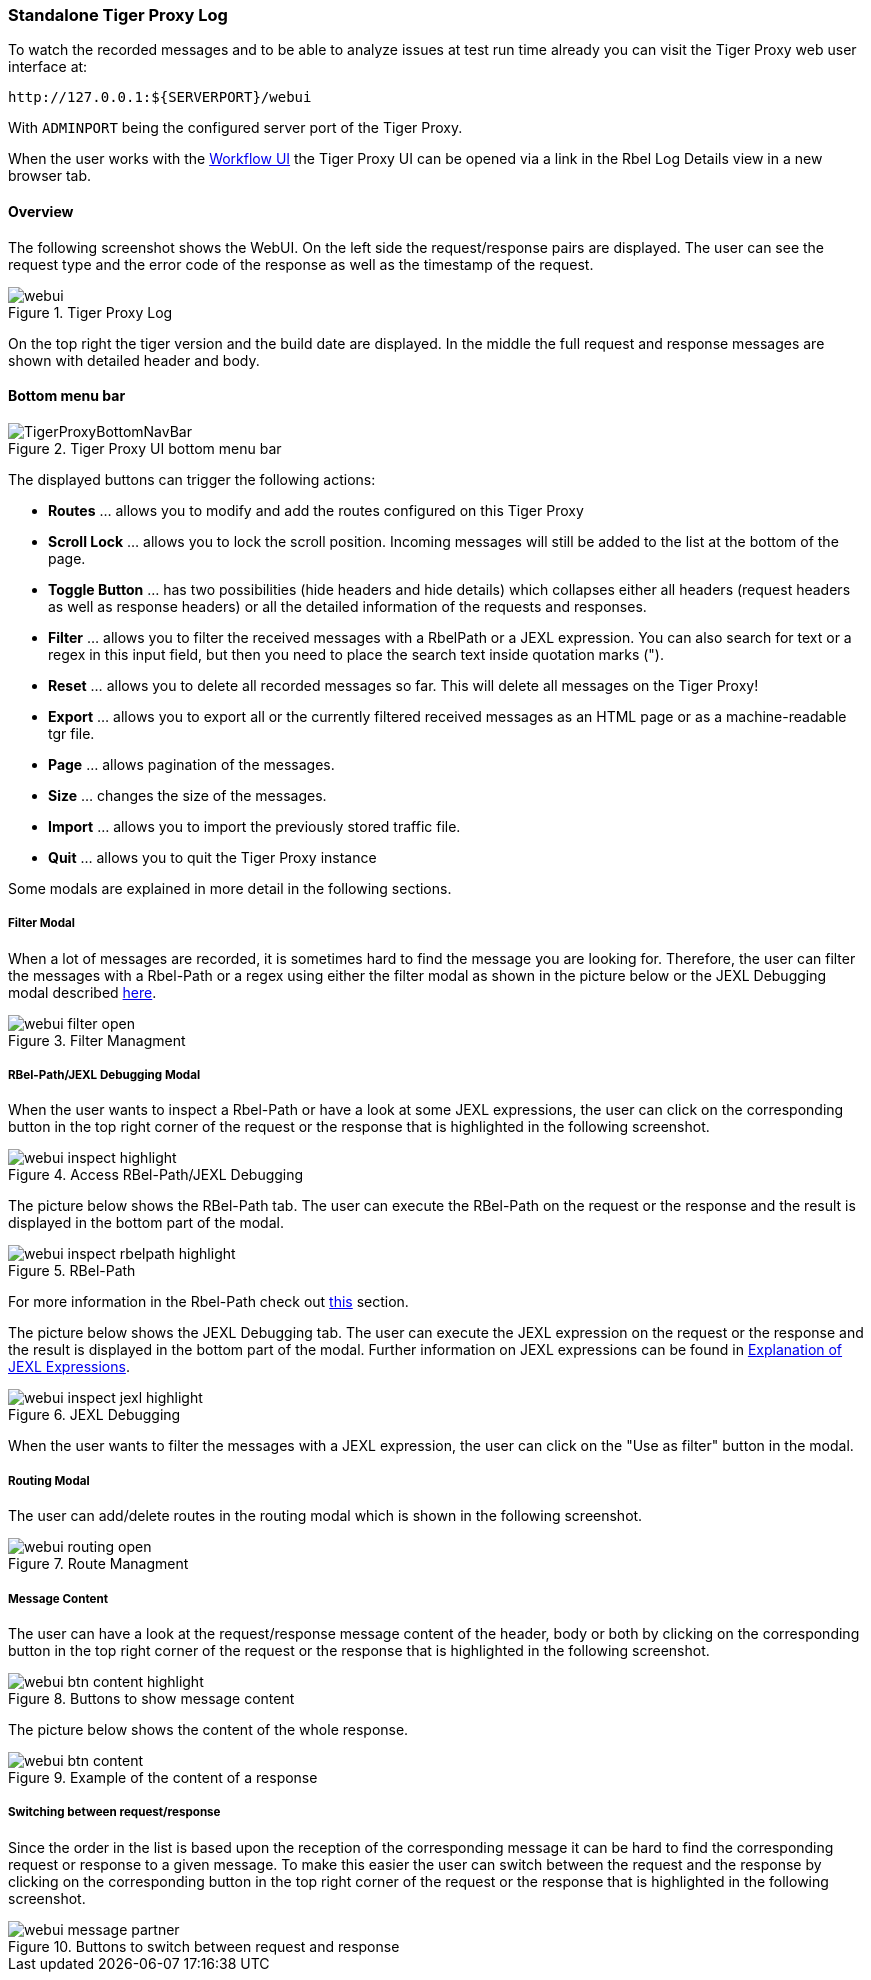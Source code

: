 [#_web_ui]
=== Standalone Tiger Proxy Log

To watch the recorded messages and to be able to analyze issues at test run time already you can visit the Tiger Proxy web user interface at:

[source,http request]
----
http://127.0.0.1:${SERVERPORT}/webui
----

With `ADMINPORT` being the configured server port of the Tiger Proxy.

When the user works with the xref:tigerWorkflowUI.adoc#_workflow_ui[Workflow UI] the Tiger Proxy UI can be opened via a link in the Rbel Log Details view in a new browser tab.

==== Overview

The following screenshot shows the WebUI.
On the left side the request/response pairs are displayed.
The user can see the request type and the error code of the response as well as the timestamp of the request.

image::screenshots/webui.png[title="Tiger Proxy Log"]

On the top right the tiger version and the build date are displayed.
In the middle the full request and response messages are shown with detailed header and body.

==== Bottom menu bar

image::media/TigerProxyBottomNavBar.png[title="Tiger Proxy UI bottom menu bar "]

The displayed buttons can trigger the following actions:

* *Routes* … allows you to modify and add the routes configured on this Tiger Proxy
* *Scroll Lock* … allows you to lock the scroll position.
Incoming messages will still be added to the list at the bottom of the page.
* *Toggle Button*  … has two possibilities (hide headers and hide details) which collapses either all headers (request headers as well as response headers) or all the detailed information of the requests and responses.
* *Filter*  … allows you to filter the received messages with a RbelPath or a JEXL expression.
You can also search for text or a regex in this input field, but then you need to place the search text inside quotation marks (").
* *Reset* … allows you to delete all recorded messages so far.
This will delete all messages on the Tiger Proxy!
* *Export* … allows you to export all or the currently filtered received messages as an HTML page or as a machine-readable tgr file.
* *Page* … allows pagination of the messages.
* *Size* … changes the size of the messages.
* *Import* … allows you to import the previously stored traffic file.
* *Quit* … allows you to quit the Tiger Proxy instance

Some modals are explained in more detail in the following sections.

===== Filter Modal

When a lot of messages are recorded, it is sometimes hard to find the message you are looking for.
Therefore, the user can filter the messages with a Rbel-Path or a regex using either the filter modal as shown in the picture below or the JEXL Debugging modal described xref:_jexl_filter[here].

image::screenshots/webui_filter_open.png[title="Filter Managment"]

===== RBel-Path/JEXL Debugging Modal

When the user wants to inspect a Rbel-Path or have a look at some JEXL expressions, the user can click on the corresponding button in the top right corner of the request or the response that is highlighted in the following screenshot.

image::screenshots/webui_inspect_highlight.png[title="Access RBel-Path/JEXL Debugging"]

The picture below shows the RBel-Path tab.
The user can execute the RBel-Path on the request or the response and the result is displayed in the bottom part of the modal.

image::screenshots/webui_inspect_rbelpath_highlight.png[title="RBel-Path"]

For more information in the Rbel-Path check out xref:tigerProxy.adoc#_rbel_path_details[this] section.

The picture below shows the JEXL Debugging tab.
The user can execute the JEXL expression on the request or the response and the result is displayed in the bottom part of the modal.
Further information on JEXL expressions can be found in xref:tigerUserInterfaces.adoc#_jexl_expression_detail[Explanation of JEXL Expressions].

image::screenshots/webui_inspect_jexl_highlight.png[title="JEXL Debugging"]

[#_jexl_filter]
When the user wants to filter the messages with a JEXL expression, the user can click on the "Use as filter" button in the modal.

===== Routing Modal

The user can add/delete routes in the routing modal which is shown in the following screenshot.

image::screenshots/webui_routing_open.png[title="Route Managment"]

===== Message Content

The user can have a look at the request/response message content of the header, body or both by clicking on the corresponding button in the top right corner of the request or the response that is highlighted in the following screenshot.

image::screenshots/webui_btn_content_highlight.png[title="Buttons to show message content"]

The picture below shows the content of the whole response.

image::screenshots/webui_btn_content.png[title="Example of the content of a response"]

===== Switching between request/response

Since the order in the list is based upon the reception of the corresponding message it can be hard to find the corresponding request or response to a given message. To make this easier the user can switch between the request and the response by clicking on the corresponding button in the top right corner of the request or the response that is highlighted in the following screenshot.

image::screenshots/webui_message_partner.png[title="Buttons to switch between request and response"]
